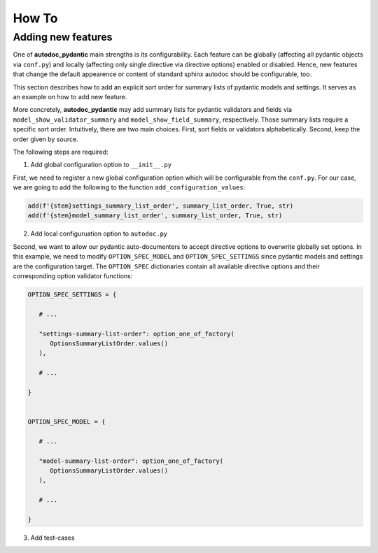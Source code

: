 ======
How To
======

-------------------
Adding new features
-------------------

One of **autodoc_pydantic** main strengths is its configurability. Each feature can be globally (affecting all pydantic objects via ``conf.py``) and locally (affecting only single directive via directive options) enabled or disabled. Hence, new features that change the default appearence or content of standard sphinx autodoc should be configurable, too.

This section describes how to add an explicit sort order for summary lists of pydantic models and settings. It serves as an example on how to add new feature.

More concretely, **autodoc_pydantic** may add summary lists for pydantic validators and fields via ``model_show_validator_summary`` and ``model_show_field_summary``, respectively. Those summary lists require a specific sort order. Intuitively, there are two main choices. First, sort fields or validators alphabetically. Second, keep the order given by source.

The following steps are required:

1. Add global configuration option to ``__init__.py``

First, we need to register a new global configuration option which will be configurable from the ``conf.py``. For our case, we are going to add the following to the function ``add_configuration_values``:

.. code-block:: python

   add(f'{stem}settings_summary_list_order', summary_list_order, True, str)
   add(f'{stem}model_summary_list_order', summary_list_order, True, str)

2. Add local configuruation option to ``autodoc.py``

Second, we want to allow our pydantic auto-documenters to accept directive options to overwrite globally set options. In this example, we need to modify ``OPTION_SPEC_MODEL`` and ``OPTION_SPEC_SETTINGS`` since pydantic models and settings are the configuration target. The ``OPTION_SPEC`` dictionaries contain all available directive options and their corresponding option validator functions:

.. code-block:: python

   OPTION_SPEC_SETTINGS = {

      # ...

      "settings-summary-list-order": option_one_of_factory(
         OptionsSummaryListOrder.values()
      ),

      # ...

   }


   OPTION_SPEC_MODEL = {

      # ...

      "model-summary-list-order": option_one_of_factory(
         OptionsSummaryListOrder.values()
      ),

      # ...

   }

3. Add test-cases
